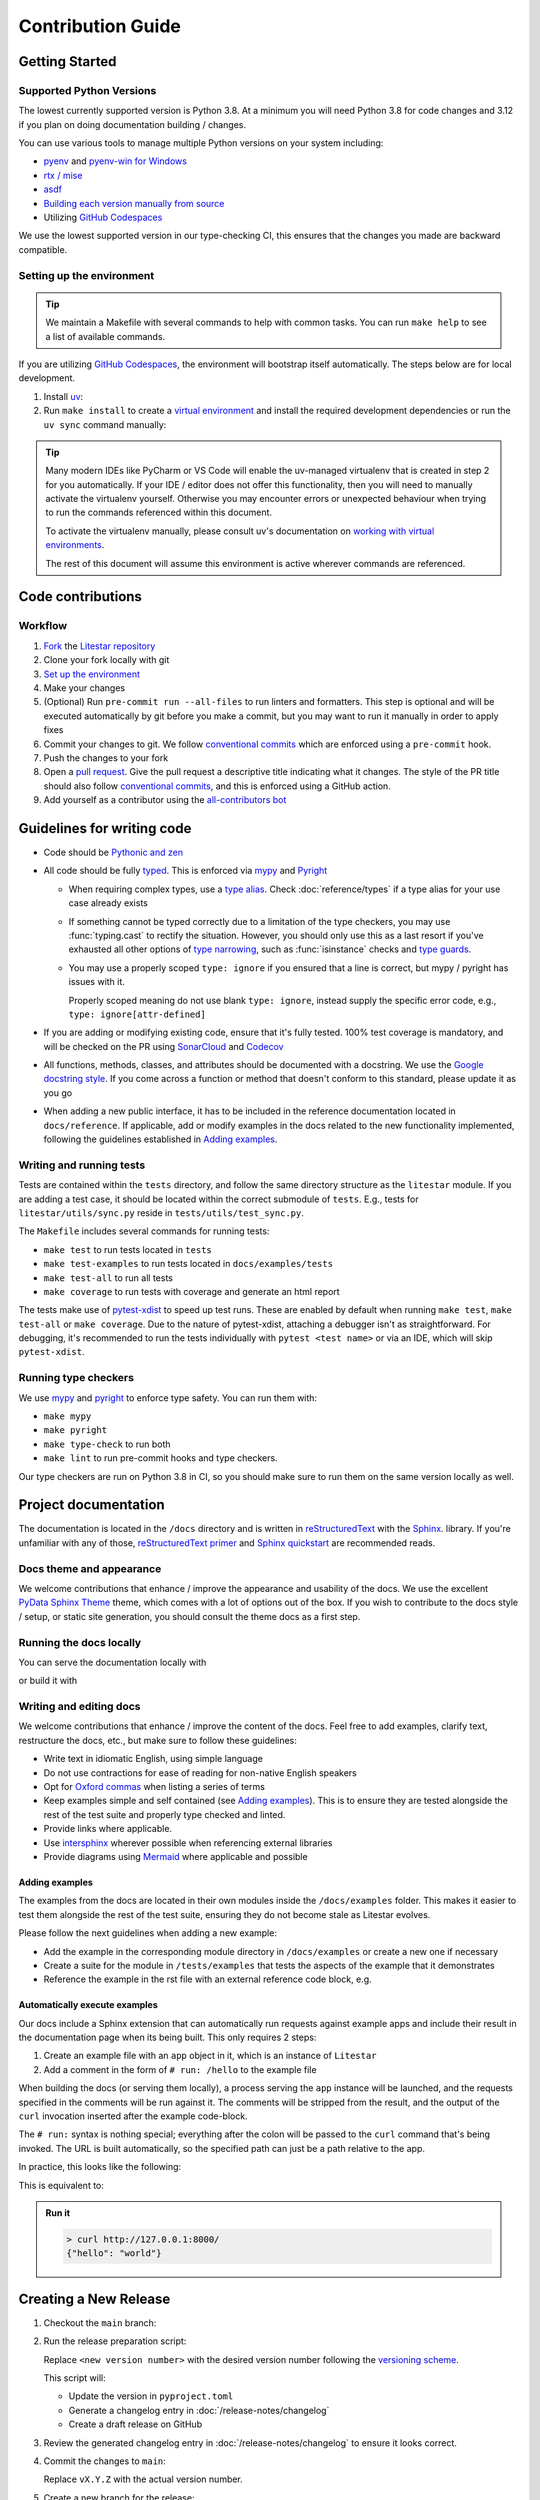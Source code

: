 Contribution Guide
==================

.. _pipx: https://pypa.github.io/pipx/
.. |pipx| replace:: `pipx <https://pypa.github.io/pipx/>`__

.. _homebrew: https://brew.sh/
.. |homebrew| replace:: `Homebrew <https://brew.sh/>`__


Getting Started
---------------

Supported Python Versions
+++++++++++++++++++++++++

The lowest currently supported version is Python 3.8.
At a minimum you will need Python 3.8 for code changes and 3.12 if you plan on doing documentation building / changes.

You can use various tools to manage multiple Python versions on your system including:

* `pyenv <https://github.com/pyenv/pyenv>`_ and `pyenv-win for Windows <https://github.com/pyenv-win/pyenv-win>`_
* `rtx / mise <https://mise.jdx.dev/>`_
* `asdf <https://asdf-vm.com/>`_
* `Building each version manually from source <https://www.build-python-from-source.com/>`_
* Utilizing `GitHub Codespaces <https://codespaces.new/litestar-org/litestar?quickstart=1>`_

We use the lowest supported version in our type-checking CI,
this ensures that the changes you made are backward compatible.

Setting up the environment
++++++++++++++++++++++++++

.. tip:: We maintain a Makefile with several commands to help with common tasks.
   You can run ``make help`` to see a list of available commands.

If you are utilizing `GitHub Codespaces <https://codespaces.new/litestar-org/litestar?quickstart=1>`_,
the environment will bootstrap itself automatically. The steps below are for local development.

#. Install `uv <https://docs.astral.sh/uv/getting-started/installation/>`_:

#. Run ``make install`` to create a `virtual environment <https://docs.python.org/3/tutorial/venv.html>`_
   and install the required development dependencies or run the ``uv sync`` command manually:

   .. code-block:: shell
        :caption: Installing the development dependencies

        uv sync


.. tip:: Many modern IDEs like PyCharm or VS Code will enable the uv-managed virtualenv that is created in step 2
   for you automatically.
   If your IDE / editor does not offer this functionality, then you will need to manually activate the virtualenv
   yourself. Otherwise you may encounter errors or unexpected behaviour when trying to run the commands referenced
   within this document.

   To activate the virtualenv manually, please consult uv's documentation on
   `working with virtual environments <https://docs.astral.sh/uv/pip/environments/>`_.

   The rest of this document will assume this environment is active wherever commands are referenced.

Code contributions
------------------

Workflow
++++++++

#. `Fork <https://github.com/litestar-org/litestar/fork>`_ the `Litestar repository <https://github.com/litestar-org/litestar>`_
#. Clone your fork locally with git
#. `Set up the environment <#setting-up-the-environment>`_
#. Make your changes
#. (Optional) Run ``pre-commit run --all-files`` to run linters and formatters. This step is optional and will be executed
   automatically by git before you make a commit, but you may want to run it manually in order to apply fixes
#. Commit your changes to git. We follow `conventional commits <https://www.conventionalcommits.org/>`_
   which are enforced using a ``pre-commit`` hook.
#. Push the changes to your fork
#. Open a `pull request <https://docs.github.com/en/pull-requests>`_. Give the pull request a descriptive title
   indicating what it changes. The style of the PR title should also follow
   `conventional commits <https://www.conventionalcommits.org/>`_, and this is enforced using a GitHub action.
#. Add yourself as a contributor using the `all-contributors bot <https://allcontributors.org/docs/en/bot/usage>`_

Guidelines for writing code
----------------------------

- Code should be `Pythonic and zen <https://peps.python.org/pep-0020/>`_
- All code should be fully `typed <https://peps.python.org/pep-0484/>`_. This is enforced via
  `mypy <https://mypy.readthedocs.io/en/stable/>`_ and `Pyright <https://github.com/microsoft/pyright/>`_

  * When requiring complex types, use a `type alias <https://docs.python.org/3/library/typing.html#type-aliases>`_.
    Check :doc:`reference/types` if a type alias for your use case already exists
  * If something cannot be typed correctly due to a limitation of the type checkers, you may use :func:`typing.cast`
    to rectify the situation. However, you should only use this as a last resort if you've exhausted all other options
    of `type narrowing <https://mypy.readthedocs.io/en/stable/type_narrowing.html>`_, such as :func:`isinstance` checks
    and `type guards <https://docs.python.org/3/library/typing.html#typing.TypeGuard>`_.
  * You may use a properly scoped ``type: ignore`` if you ensured that a line is correct, but mypy / pyright has
    issues with it.

    Properly scoped meaning do not use blank ``type: ignore``, instead supply the specific error code, e.g.,
    ``type: ignore[attr-defined]``

- If you are adding or modifying existing code, ensure that it's fully tested. 100% test coverage is mandatory, and will
  be checked on the PR using `SonarCloud <https://www.sonarsource.com/products/sonarcloud/>`_ and
  `Codecov <https://codecov.io/>`_
- All functions, methods, classes, and attributes should be documented with a docstring. We use the
  `Google docstring style <https://sphinxcontrib-napoleon.readthedocs.io/en/latest/example_google.html>`_. If you come
  across a function or method that doesn't conform to this standard, please update it as you go
- When adding a new public interface, it has to be  included in the reference documentation located in
  ``docs/reference``. If applicable, add or modify examples in the docs related to the new functionality implemented,
  following the guidelines established in `Adding examples`_.

Writing and running tests
+++++++++++++++++++++++++

Tests are contained within the ``tests`` directory, and follow the same directory structure as the ``litestar`` module.
If you are adding a test case, it should be located within the correct submodule of ``tests``. E.g., tests for
``litestar/utils/sync.py`` reside in ``tests/utils/test_sync.py``.

The ``Makefile`` includes several commands for running tests:

- ``make test`` to run tests located in ``tests``
- ``make test-examples`` to run tests located in ``docs/examples/tests``
- ``make test-all`` to run all tests
- ``make coverage`` to run tests with coverage and generate an html report

The tests make use of `pytest-xdist <https://pytest-xdist.readthedocs.io>`_ to speed up
test runs. These are enabled by default when running ``make test``, ``make test-all``
or ``make coverage``. Due to the nature of pytest-xdist, attaching a debugger isn't as
straightforward. For debugging, it's recommended to run the tests individually with
``pytest <test name>`` or via an IDE, which will skip ``pytest-xdist``.

Running type checkers
+++++++++++++++++++++

We use `mypy <https://mypy.readthedocs.io/en/stable/>`_ and `pyright <https://github.com/microsoft/pyright/>`_ to
enforce type safety. You can run them with:

- ``make mypy``
- ``make pyright``
- ``make type-check`` to run both
- ``make lint`` to run pre-commit hooks and type checkers.

Our type checkers are run on Python 3.8 in CI, so you should make sure to run them on the same version locally as well.

Project documentation
---------------------

The documentation is located in the ``/docs`` directory and is written  in
`reStructuredText <https://docutils.sourceforge.io/rst.html>`_ with the `Sphinx <https://www.sphinx-doc.org/en/master/>`_.
library. If you're unfamiliar with any of those,
`reStructuredText primer <https://www.sphinx-doc.org/en/master/usage/restructuredtext/basics.html>`_ and
`Sphinx quickstart <https://www.sphinx-doc.org/en/master/usage/quickstart.html>`_ are recommended reads.

Docs theme and appearance
+++++++++++++++++++++++++

We welcome contributions that enhance / improve the appearance and usability of the docs. We use the excellent
`PyData Sphinx Theme <https://pydata-sphinx-theme.readthedocs.io/>`_ theme, which comes with a lot of options out of the box.
If you wish to contribute to the docs style / setup, or static site generation, you should consult the theme docs
as a first step.

Running the docs locally
++++++++++++++++++++++++

You can serve the documentation locally with

.. code-block:: shell
    :caption: Serving the documentation locally

    make docs-serve

or build it with

.. code-block:: shell
    :caption: Serving the documentation locally

    make docs


Writing and editing docs
++++++++++++++++++++++++

We welcome contributions that enhance / improve the content of the docs. Feel free to add examples, clarify text,
restructure the docs, etc., but make sure to follow these guidelines:

- Write text in idiomatic English, using simple language
- Do not use contractions for ease of reading for non-native English speakers
- Opt for `Oxford commas <https://en.wikipedia.org/wiki/Serial_comma>`_ when listing a series of terms
- Keep examples simple and self contained (see `Adding examples`_). This is to ensure they are tested
  alongside the rest of the test suite and properly type checked and linted.
- Provide links where applicable.
- Use `intersphinx <https://www.sphinx-doc.org/en/master/usage/extensions/intersphinx.html>`_ wherever possible when
  referencing external libraries
- Provide diagrams using `Mermaid <https://mermaid.js.org/>`_ where applicable and possible

Adding examples
~~~~~~~~~~~~~~~

The examples from the docs are located in their own modules inside the ``/docs/examples`` folder. This makes it easier
to test them alongside the rest of the test suite, ensuring they do not become stale as Litestar evolves.

Please follow the next guidelines when adding a new example:

- Add the example in the corresponding module directory in ``/docs/examples`` or create a new one if necessary
- Create a suite for the module in ``/tests/examples`` that tests the aspects of the example that it demonstrates
- Reference the example in the rst file with an external reference code block, e.g.

.. code-block:: rst
   :caption: An example of how to use literal includes of external files

   .. literalinclude:: /examples/test_thing.py
      :language: python
      :caption: All includes should have a descriptive caption

Automatically execute examples
~~~~~~~~~~~~~~~~~~~~~~~~~~~~~~

Our docs include a Sphinx extension that can automatically run requests against example apps
and include their result in the documentation page when its being built. This only requires 2 steps:

1. Create an example file with an ``app`` object in it, which is an instance of ``Litestar``
2. Add a comment in the form of ``# run: /hello`` to the example file

When building the docs (or serving them locally), a process serving the ``app`` instance
will be launched, and the requests specified in the comments will be run against it. The
comments will be stripped from the result, and the output of the ``curl`` invocation inserted
after the example code-block.

The ``# run:`` syntax is nothing special; everything after the colon will be passed to
the ``curl`` command that's being invoked. The URL is built automatically, so the
specified path can just be a path relative to the app.

In practice, this looks like the following:

.. code-block:: python
   :caption: An example of how to use the automatic example runner
   :no-upgrade:

   from typing import Dict

   from litestar import Litestar, get


   @get("/")
   def hello_world() -> Dict[str, str]:
       """Handler function that returns a greeting dictionary."""
       return {"hello": "world"}


   app = Litestar(route_handlers=[hello_world])

   # run: /

This is equivalent to:

.. code-block:: python
   :caption: An example of how to use the automatic example runner

      from typing import Dict

      from litestar import Litestar, get


      @get("/")
      def hello_world() -> Dict[str, str]:
          """Handler function that returns a greeting dictionary."""
          return {"hello": "world"}


      app = Litestar(route_handlers=[hello_world])


.. admonition:: Run it

      .. code-block:: bash

         > curl http://127.0.0.1:8000/
         {"hello": "world"}


Creating a New Release
----------------------

#. Checkout the ``main`` branch:

   .. code-block:: shell
        :caption: Checking out the main branch of the ``litestar`` repository

        git checkout main

#. Run the release preparation script:

   .. code-block:: shell
        :caption: Preparing  a new release

        python tools/prepare_release.py <new version number> --update-version --create-draft-release

   Replace ``<new version number>`` with the desired version number following the
   `versioning scheme <https://litestar.dev/about/litestar-releases#version-numbering>`_.

   This script will:

   - Update the version in ``pyproject.toml``
   - Generate a changelog entry in :doc:`/release-notes/changelog`
   - Create a draft release on GitHub

#. Review the generated changelog entry in :doc:`/release-notes/changelog` to ensure it looks correct.

#. Commit the changes to ``main``:

   .. code-block:: shell
        :caption: Committing the changes to the main branch

        git commit -am "chore(release): prepare release vX.Y.Z"

   Replace ``vX.Y.Z`` with the actual version number.

#. Create a new branch for the release:

   .. code-block:: shell
        :caption: Creating a new branch for the release

        git checkout -b vX.Y.Z

#. Push the changes to a ``vX.Y.Z`` branch:

   .. code-block:: shell
        :caption: Pushing the changes to the ``vX.Y.Z`` branch

        git push origin vX.Y.Z

#. Open a pull request from the ``vX.Y.Z`` branch to ``main``.
#. Once the pull request is approved, go to the draft release on GitHub
   (the release preparation script will provide a link).
#. Review the release notes in the draft release to ensure they look correct.
#. If everything looks good, click "Publish release" to make the release official.
#. Go to the `Release Action <https://github.com/litestar-org/litestar/actions/workflows/publish.yml>`_ and approve
   the release workflow if necessary.
#. Check that the release workflow runs successfully.

.. note:: The version number should follow `semantic versioning <https://semver.org/>`_ and
   `PEP 440 <https://peps.python.org/pep-0440/>`_.
